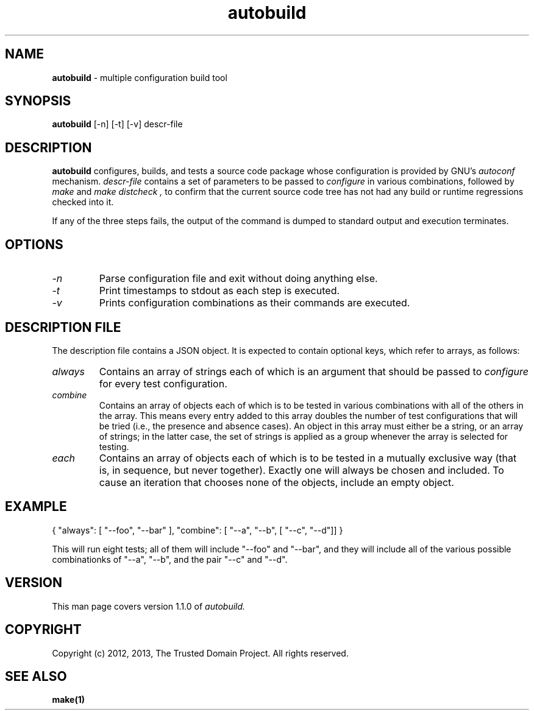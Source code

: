 .TH autobuild 8 "The Trusted Domain Project"
.SH NAME
.B autobuild
\- multiple configuration build tool
.SH SYNOPSIS
.B autobuild
[\-n] [\-t] [\-v] descr-file
.SH DESCRIPTION
.B autobuild
configures, builds, and tests a source code package whose configuration is
provided by GNU's
.I autoconf
mechanism.
.I descr-file
contains a set of parameters to be passed to
.I configure
in various combinations, followed by
.I "make"
and
.I "make distcheck",
to confirm that the current source code tree has not had any build or runtime
regressions checked into it.

If any of the three steps fails, the output of the command is dumped
to standard output and execution terminates.
.SH OPTIONS
.TP
.I \-n
Parse configuration file and exit without doing anything else.
.TP
.I \-t
Print timestamps to stdout as each step is executed.
.TP
.I \-v
Prints configuration combinations as their commands are executed.
.SH DESCRIPTION FILE
The description file contains a JSON object.  It is expected to contain
optional keys, which refer to arrays, as follows:
.TP
.I always
Contains an array of strings each of which is an argument that should be passed
to
.I configure
for every test configuration.
.TP
.I combine
Contains an array of objects each of which is to be tested in various
combinations with all of the others in the array.  This means every entry
added to this array doubles the number of test configurations that will
be tried (i.e., the presence and absence cases).  An object in this array
must either be a string, or an array of strings; in the latter case, 
the set of strings is applied as a group whenever the array is selected for
testing.
.TP
.I each
Contains an array of objects each of which is to be tested in a mutually
exclusive way (that is, in sequence, but never together).  Exactly one 
will always be chosen and included.  To cause an iteration that chooses
none of the objects, include an empty object.
.SH EXAMPLE
{ "always": [ "--foo", "--bar" ], "combine": [ "--a", "--b", [ "--c", "--d"]] }
.PP
This will run eight tests; all of them will include "--foo" and "--bar",
and they will include all of the various possible combinationks of "--a", "--b",
and the pair "--c" and "--d".
.SH VERSION
This man page covers version 1.1.0 of
.I autobuild.
.SH COPYRIGHT
Copyright (c) 2012, 2013, The Trusted Domain Project.  All rights reserved.
.SH SEE ALSO
.B make(1)
